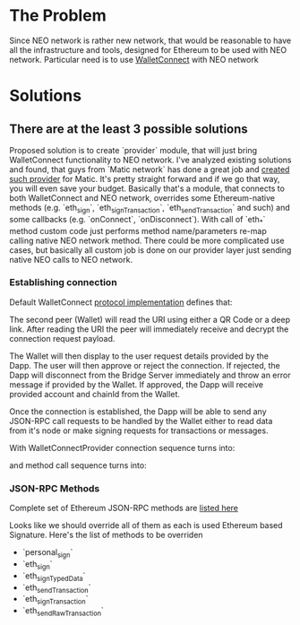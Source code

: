 # Table of contents

* The Problem
    Since NEO network is rather new network, that would be reasonable to have all the infrastructure and tools, designed for Ethereum to be used with NEO network. Particular need is to use [[https://www.walletconnect.org][WalletConnect]] with NEO network

* Solutions
** There are at the least 3 possible solutions
   Proposed solution is to create `provider` module, that will just bring WalletConnect functionality to NEO network. 
       I've analyzed existing solutions and found, that guys from `Matic network` has done a great job and [[https://github.com/maticnetwork/walletconnect-provider][created such provider]] for Matic.
       It's pretty straight forward and if we go that way, you will even save your budget. Basically that's a module, that connects to both WalletConnect and NEO network, overrides some Ethereum-native methods (e.g. `eth_sign`, `eth_signTransaction`, `eth_sendTransaction` and such) and some callbacks (e.g. `onConnect`, `onDisconnect`). With call of `eth_*` method custom code just performs method name/parameters re-map calling native NEO network method. There could be more complicated use cases, but basically all custom job is done on our provider layer just sending native NEO calls to NEO network. 
       
#+begin_src plantuml :file docs/research_infra.png :exports results
together {
         cloud "NEO blockchain" as NEOBlockchain {

         }

         node "WCBridgeServer" as WCBridgeServer {

         }

         [WCBridgeServerProvider] as WCBridgeServerProvider
 
         WCBridgeServerProvider --> NEOBlockchain: Sends requests
         NEOBlockchain --> WCBridgeServerProvider: Handles callbacks
         WCBridgeServerProvider --> WCBridgeServer
         WCBridgeServer --> WalletConnectProvider: Handles callbacks

         note top of (WCBridgeServerProvider): Sends customly crafted code changing `eth_*` methods\nto NEO netwok methods
}
#+end_src
#+RESULTS:
[[file:docs/research_infra.png]]

*** Establishing connection 
Default WalletConnect [[https://eips.ethereum.org/EIPS/eip-1328][protocol implementation]] defines that:
[[file:docs/establishing-connection-wc.png]]

The second peer (Wallet) will read the URI using either a QR Code or a deep link. After reading the URI the peer will immediately receive and decrypt the connection request payload.

The Wallet will then display to the user request details provided by the Dapp. The user will then approve or reject the connection. If rejected, the Dapp will disconnect from the Bridge Server immediately and throw an error message if provided by the Wallet. If approved, the Dapp will receive provided account and chainId from the Wallet.

Once the connection is established, the Dapp will be able to send any JSON-RPC call requests to be handled by the Wallet either to read data from it's node or make signing requests for transactions or messages.

[[file:docs/call-request-wc.png]]

With WalletConnectProvider connection sequence turns into:
#+begin_src plantuml :file docs/establishing-connection.png :exports results
scale 1000 width
  entity Dapp as DAPP
  actor WalletConnectProvider as Provider #blue
  entity "Bridge Server" as BS
  entity Wallet as W
  
  DAPP -> Provider : Post Session Request
  Provider -> BS : Transparently forwards Session Request to BS
  BS -> W : Get Session Request
  W --> BS : Post session status
  BS --> Provider : Get Session status
  Provider --> DAPP : Transparently forwards Session Request
#+end_src
#+RESULTS:
[[file:docs/establishing-connection.png]]

and method call sequence turns into:
#+begin_src plantuml :file docs/establishing-connection.png :exports results
scale 1000 width
  entity Dapp as DAPP
  actor WalletConnectProvider as Provider #blue
  entity "Bridge Server" as BS
  entity Wallet as W
  
  DAPP -> Provider : Sends JSON-RPC call request
  Provider -> BS : Modifies call request
  BS -> W : Forwards Call request
  W --> BS : Method Invocation Response or Error
  BS -> Provider : Modifies Method Invocation Response
  Provider --> DAPP : Forwards result to caller
#+end_src
#+RESULTS:
[[file:docs/establishing-connection.png]]


*** JSON-RPC Methods
    Complete set of Ethereum JSON-RPC methods are [[https://docs.walletconnect.org/json-rpc-api-methods/ethereum][listed here]]

Looks like we should override all of them as each is used Ethereum based Signature. Here's the list of methods to be overriden

- `personal_sign`
- `eth_sign`
- `eth_signTypedData`
- `eth_sendTransaction`
- `eth_signTransaction`
- `eth_sendRawTransaction`

